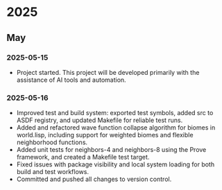* 2025
** May
*** 2025-05-15
- Project started. This project will be developed primarily with the assistance of AI tools and automation.
*** 2025-05-16
- Improved test and build system: exported test symbols, added src to ASDF registry, and updated Makefile for reliable test runs.
- Added and refactored wave function collapse algorithm for biomes in world.lisp, including support for weighted biomes and flexible neighborhood functions.
- Added unit tests for neighbors-4 and neighbors-8 using the Prove framework, and created a Makefile test target.
- Fixed issues with package visibility and local system loading for both build and test workflows.
- Committed and pushed all changes to version control.

# Template for future entries:
# * YEAR
# ** MONTH
# *** YYYY-MM-DD
# - Notes...
